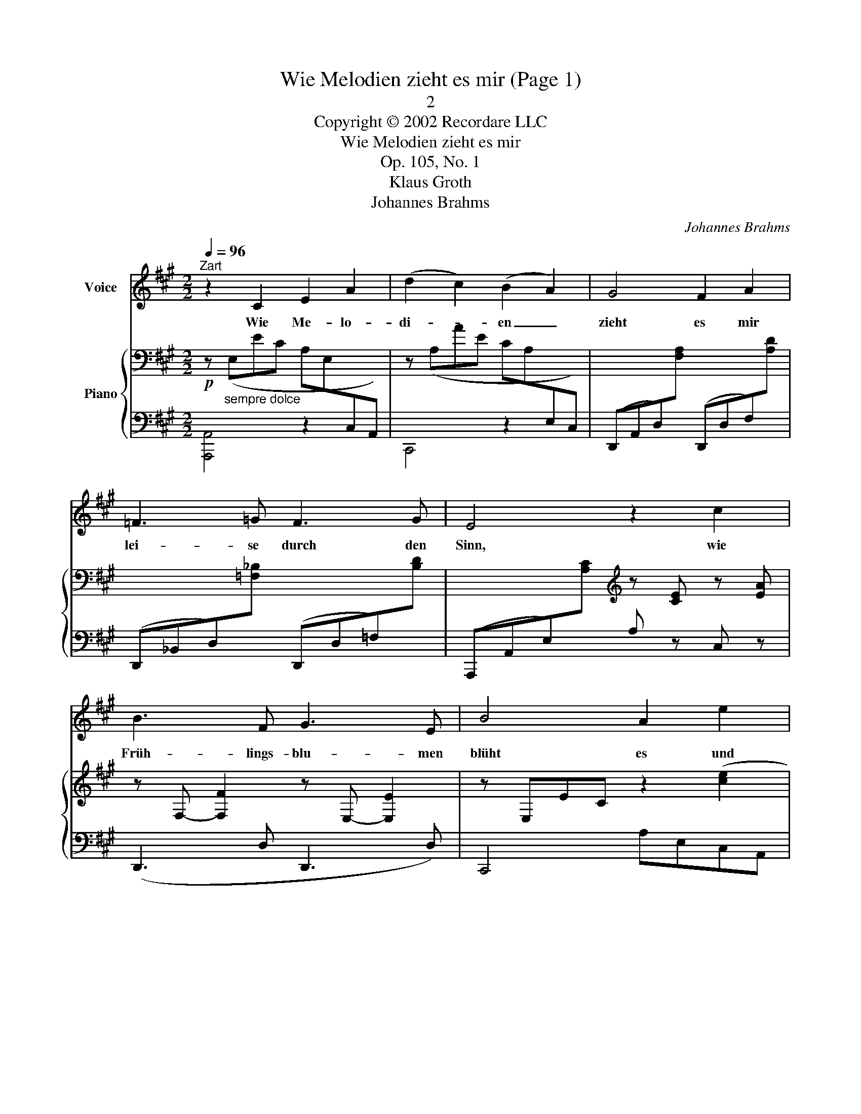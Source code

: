 X:1
T:Wie Melodien zieht es mir (Page 1)
T:2
T:Copyright © 2002 Recordare LLC
T:Wie Melodien zieht es mir
T:Op. 105, No. 1
T:Klaus Groth
T:Johannes Brahms
C:Johannes Brahms
Z:All Rights Reserved
%%score 1 { ( 2 4 ) | 3 }
L:1/8
Q:1/4=96
M:2/2
K:A
V:1 treble nm="Voice"
%%MIDI program 52
%%MIDI control 7 102
%%MIDI control 10 64
V:2 bass nm="Piano"
%%MIDI program 0
%%MIDI control 7 102
%%MIDI control 10 64
V:4 bass 
%%MIDI channel 2
%%MIDI program 0
%%MIDI control 7 102
%%MIDI control 10 64
V:3 bass 
%%MIDI channel 2
%%MIDI program 0
%%MIDI control 7 102
%%MIDI control 10 64
V:1
"^Zart" z2 C2 E2 A2 | (d2 c2) (B2 A2) | G4 F2 A2 | =F3 =G F3 G | E4 z2 c2 | B3 F G3 E | B4 A2 e2 | %7
w: Wie Me- lo-|di- * en _|zieht es mir|lei- se durch den|Sinn, wie|Früh- lings- blu- men|blüht es und|
 ^d3 c B3 ^^F | G4 z4 | z4 z2 ^B2 | ^d3 c A3 ^D | E4 z4 | z8 | %13
w: schwebt wie Duft da-|hin,|und|schwebt wie Duft da-|hin.||
V:2
!p! z"_sempre dolce" (E,EC A,E,[I:staff +1]C,A,,) |[I:staff -1] z (A,AE CA,[I:staff +1]E,C,) | x8 | %3
 x8 | x4[I:staff -1][K:treble] z [CE] z [EA] | z F,- [F,F]2 z E,- [E,E]2 | z E,EC z2 ([ce]2 | %7
 [B^d]3 [Ac] [GB]3 [^D^^F]) | [EG]2 ([eg]4 [^df]2- | [df]2 [ce]4 [G^B]2) | %10
 ([=B^d]3 [Ac] [FA]3 [A,^D]) | x6!<(! z!<)! (G |!>(! fdB!>)!G[K:bass] FDB,G,) | %13
V:3
 [A,,,A,,]4 z2 x2 | C,,4 z2 x2 | %2
 (D,,A,,D,)[I:staff -1][F,A,][I:staff +1] (D,,D,F,)[I:staff -1][A,D] | %3
[I:staff +1] (D,,_B,,D,)[I:staff -1][=F,_B,][I:staff +1] (D,,D,=F,)[I:staff -1][B,D] | %4
[I:staff +1] (A,,,A,,E,)[I:staff -1][A,C][I:staff +1] A, z C, z | (D,,3 D, D,,3 D,) | %6
 C,,4 A,E,C,A,, | (B,,,B,,^D,) z z (B,,A,) z | (E,,E,G,B, ^B, G,2 E,) | (E,,E,G,C =D G,2 E,) | %10
 (A,,,A,,C,F,) z (B,,,B,,F,) | (E,,E,G,) z z2 x2 | E,2 z2 z4 | %13
V:4
 x8 | x8 | x8 | x8 | x4[K:treble] x4 | x8 | x8 | x8 | x8 | x8 | x8 | z E=dB GE[I:staff +1]DB, | %12
 x4[I:staff -1][K:bass] x4 | %13

